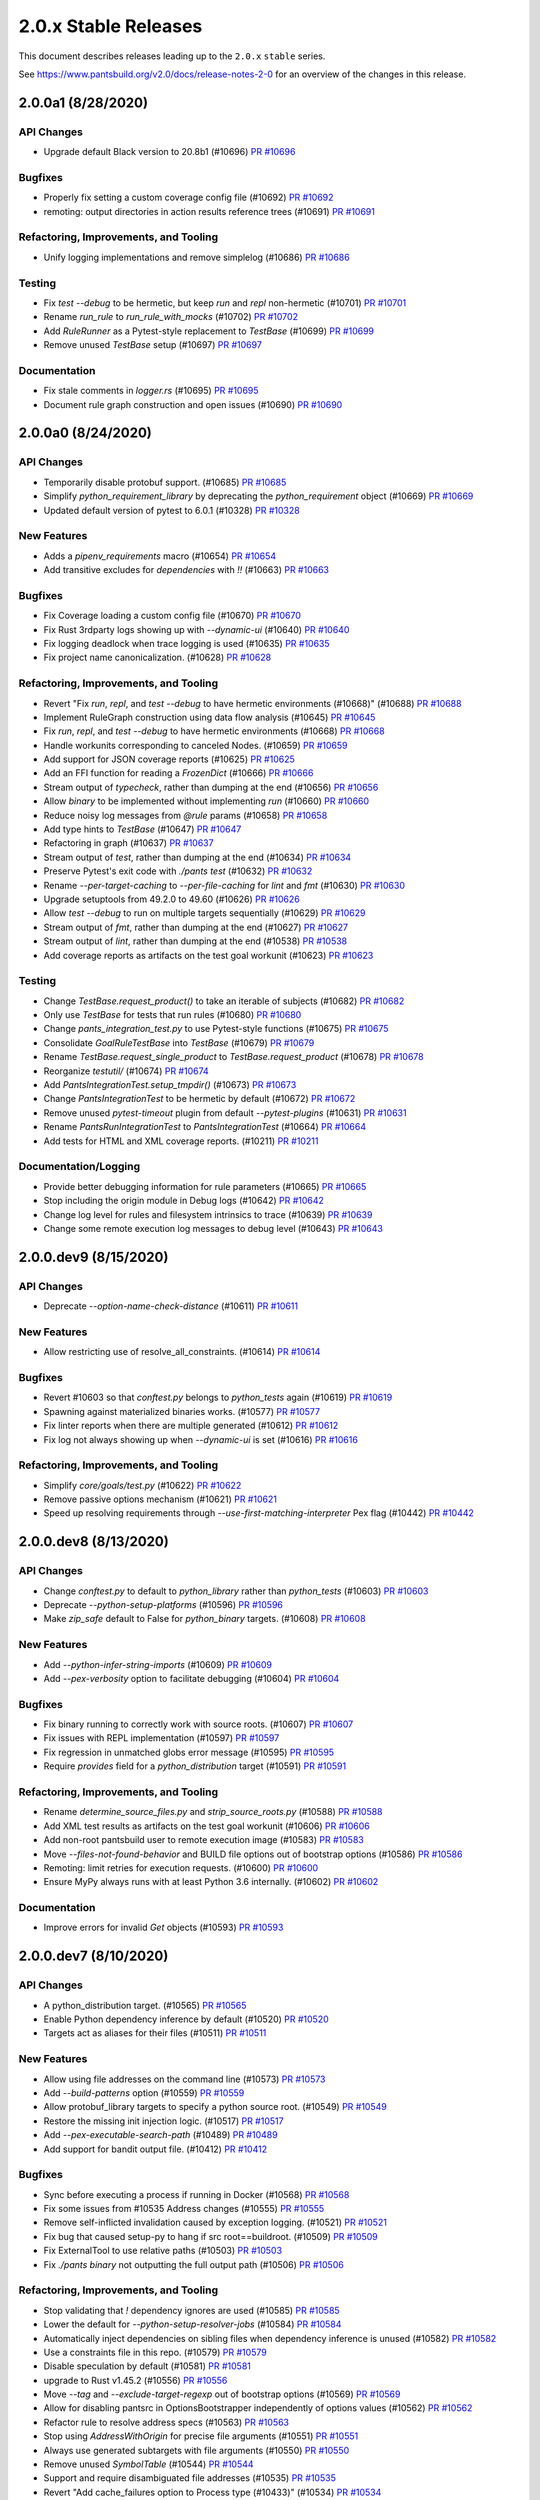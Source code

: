 2.0.x Stable Releases
=====================

This document describes releases leading up to the ``2.0.x`` ``stable`` series.

See https://www.pantsbuild.org/v2.0/docs/release-notes-2-0 for an overview of the changes in this release.

2.0.0a1 (8/28/2020)
-------------------

API Changes
~~~~~~~~~~~

* Upgrade default Black version to 20.8b1 (#10696)
  `PR #10696 <https://github.com/pantsbuild/pants/pull/10696>`_

Bugfixes
~~~~~~~~

* Properly fix setting a custom coverage config file (#10692)
  `PR #10692 <https://github.com/pantsbuild/pants/pull/10692>`_

* remoting: output directories in action results reference trees (#10691)
  `PR #10691 <https://github.com/pantsbuild/pants/pull/10691>`_

Refactoring, Improvements, and Tooling
~~~~~~~~~~~~~~~~~~~~~~~~~~~~~~~~~~~~~~

* Unify logging implementations and remove simplelog (#10686)
  `PR #10686 <https://github.com/pantsbuild/pants/pull/10686>`_

Testing
~~~~~~~

* Fix `test --debug` to be hermetic, but keep `run` and `repl` non-hermetic (#10701)
  `PR #10701 <https://github.com/pantsbuild/pants/pull/10701>`_

* Rename `run_rule` to `run_rule_with_mocks` (#10702)
  `PR #10702 <https://github.com/pantsbuild/pants/pull/10702>`_

* Add `RuleRunner` as a Pytest-style replacement to `TestBase` (#10699)
  `PR #10699 <https://github.com/pantsbuild/pants/pull/10699>`_

* Remove unused `TestBase` setup (#10697)
  `PR #10697 <https://github.com/pantsbuild/pants/pull/10697>`_

Documentation
~~~~~~~~~~~~~

* Fix stale comments in `logger.rs` (#10695)
  `PR #10695 <https://github.com/pantsbuild/pants/pull/10695>`_

* Document rule graph construction and open issues (#10690)
  `PR #10690 <https://github.com/pantsbuild/pants/pull/10690>`_

2.0.0a0 (8/24/2020)
-------------------

API Changes
~~~~~~~~~~~

* Temporarily disable protobuf support. (#10685)
  `PR #10685 <https://github.com/pantsbuild/pants/pull/10685>`_

* Simplify `python_requirement_library` by deprecating the `python_requirement` object (#10669)
  `PR #10669 <https://github.com/pantsbuild/pants/pull/10669>`_

* Updated default version of pytest to 6.0.1 (#10328)
  `PR #10328 <https://github.com/pantsbuild/pants/pull/10328>`_

New Features
~~~~~~~~~~~~

* Adds a `pipenv_requirements` macro (#10654)
  `PR #10654 <https://github.com/pantsbuild/pants/pull/10654>`_

* Add transitive excludes for `dependencies` with `!!` (#10663)
  `PR #10663 <https://github.com/pantsbuild/pants/pull/10663>`_

Bugfixes
~~~~~~~~

* Fix Coverage loading a custom config file (#10670)
  `PR #10670 <https://github.com/pantsbuild/pants/pull/10670>`_

* Fix Rust 3rdparty logs showing up with `--dynamic-ui` (#10640)
  `PR #10640 <https://github.com/pantsbuild/pants/pull/10640>`_

* Fix logging deadlock when trace logging is used (#10635)
  `PR #10635 <https://github.com/pantsbuild/pants/pull/10635>`_

* Fix project name canonicalization. (#10628)
  `PR #10628 <https://github.com/pantsbuild/pants/pull/10628>`_

Refactoring, Improvements, and Tooling
~~~~~~~~~~~~~~~~~~~~~~~~~~~~~~~~~~~~~~

* Revert "Fix `run`, `repl`, and `test --debug` to have hermetic environments (#10668)" (#10688)
  `PR #10688 <https://github.com/pantsbuild/pants/pull/10688>`_

* Implement RuleGraph construction using data flow analysis (#10645)
  `PR #10645 <https://github.com/pantsbuild/pants/pull/10645>`_

* Fix `run`, `repl`, and `test --debug` to have hermetic environments (#10668)
  `PR #10668 <https://github.com/pantsbuild/pants/pull/10668>`_

* Handle workunits corresponding to canceled Nodes. (#10659)
  `PR #10659 <https://github.com/pantsbuild/pants/pull/10659>`_

* Add support for JSON coverage reports (#10625)
  `PR #10625 <https://github.com/pantsbuild/pants/pull/10625>`_

* Add an FFI function for reading a `FrozenDict` (#10666)
  `PR #10666 <https://github.com/pantsbuild/pants/pull/10666>`_

* Stream output of `typecheck`, rather than dumping at the end (#10656)
  `PR #10656 <https://github.com/pantsbuild/pants/pull/10656>`_

* Allow `binary` to be implemented without implementing `run` (#10660)
  `PR #10660 <https://github.com/pantsbuild/pants/pull/10660>`_

* Reduce noisy log messages from `@rule` params (#10658)
  `PR #10658 <https://github.com/pantsbuild/pants/pull/10658>`_

* Add type hints to `TestBase` (#10647)
  `PR #10647 <https://github.com/pantsbuild/pants/pull/10647>`_

* Refactoring in graph (#10637)
  `PR #10637 <https://github.com/pantsbuild/pants/pull/10637>`_

* Stream output of `test`, rather than dumping at the end (#10634)
  `PR #10634 <https://github.com/pantsbuild/pants/pull/10634>`_

* Preserve Pytest's exit code with `./pants test` (#10632)
  `PR #10632 <https://github.com/pantsbuild/pants/pull/10632>`_

* Rename `--per-target-caching` to `--per-file-caching` for `lint` and `fmt` (#10630)
  `PR #10630 <https://github.com/pantsbuild/pants/pull/10630>`_

* Upgrade setuptools from 49.2.0 to 49.60 (#10626)
  `PR #10626 <https://github.com/pantsbuild/pants/pull/10626>`_

* Allow `test --debug` to run on multiple targets sequentially (#10629)
  `PR #10629 <https://github.com/pantsbuild/pants/pull/10629>`_

* Stream output of `fmt`, rather than dumping at the end (#10627)
  `PR #10627 <https://github.com/pantsbuild/pants/pull/10627>`_

* Stream output of `lint`, rather than dumping at the end (#10538)
  `PR #10538 <https://github.com/pantsbuild/pants/pull/10538>`_

* Add coverage reports as artifacts on the test goal workunit (#10623)
  `PR #10623 <https://github.com/pantsbuild/pants/pull/10623>`_

Testing
~~~~~~~

* Change `TestBase.request_product()` to take an iterable of subjects (#10682)
  `PR #10682 <https://github.com/pantsbuild/pants/pull/10682>`_

* Only use `TestBase` for tests that run rules (#10680)
  `PR #10680 <https://github.com/pantsbuild/pants/pull/10680>`_

* Change `pants_integration_test.py` to use Pytest-style functions (#10675)
  `PR #10675 <https://github.com/pantsbuild/pants/pull/10675>`_

* Consolidate `GoalRuleTestBase` into `TestBase` (#10679)
  `PR #10679 <https://github.com/pantsbuild/pants/pull/10679>`_

* Rename `TestBase.request_single_product` to `TestBase.request_product` (#10678)
  `PR #10678 <https://github.com/pantsbuild/pants/pull/10678>`_

* Reorganize `testutil/` (#10674)
  `PR #10674 <https://github.com/pantsbuild/pants/pull/10674>`_

* Add `PantsIntegrationTest.setup_tmpdir()` (#10673)
  `PR #10673 <https://github.com/pantsbuild/pants/pull/10673>`_

* Change `PantsIntegrationTest` to be hermetic by default (#10672)
  `PR #10672 <https://github.com/pantsbuild/pants/pull/10672>`_

* Remove unused `pytest-timeout` plugin from default `--pytest-plugins` (#10631)
  `PR #10631 <https://github.com/pantsbuild/pants/pull/10631>`_

* Rename `PantsRunIntegrationTest` to `PantsIntegrationTest` (#10664)
  `PR #10664 <https://github.com/pantsbuild/pants/pull/10664>`_

* Add tests for HTML and XML coverage reports. (#10211)
  `PR #10211 <https://github.com/pantsbuild/pants/pull/10211>`_

Documentation/Logging
~~~~~~~~~~~~~~~~~~~~~

* Provide better debugging information for rule parameters (#10665)
  `PR #10665 <https://github.com/pantsbuild/pants/pull/10665>`_

* Stop including the origin module in Debug logs (#10642)
  `PR #10642 <https://github.com/pantsbuild/pants/pull/10642>`_

* Change log level for rules and filesystem intrinsics to trace (#10639)
  `PR #10639 <https://github.com/pantsbuild/pants/pull/10639>`_

* Change some remote execution log messages to debug level (#10643)
  `PR #10643 <https://github.com/pantsbuild/pants/pull/10643>`_

2.0.0.dev9 (8/15/2020)
----------------------

API Changes
~~~~~~~~~~~

* Deprecate `--option-name-check-distance` (#10611)
  `PR #10611 <https://github.com/pantsbuild/pants/pull/10611>`_

New Features
~~~~~~~~~~~~

* Allow restricting use of resolve_all_constraints. (#10614)
  `PR #10614 <https://github.com/pantsbuild/pants/pull/10614>`_

Bugfixes
~~~~~~~~

* Revert #10603 so that `conftest.py` belongs to `python_tests` again (#10619)
  `PR #10619 <https://github.com/pantsbuild/pants/pull/10619>`_

* Spawning against materialized binaries works. (#10577)
  `PR #10577 <https://github.com/pantsbuild/pants/pull/10577>`_

* Fix linter reports when there are multiple generated (#10612)
  `PR #10612 <https://github.com/pantsbuild/pants/pull/10612>`_

* Fix log not always showing up when `--dynamic-ui` is set (#10616)
  `PR #10616 <https://github.com/pantsbuild/pants/pull/10616>`_

Refactoring, Improvements, and Tooling
~~~~~~~~~~~~~~~~~~~~~~~~~~~~~~~~~~~~~~

* Simplify `core/goals/test.py` (#10622)
  `PR #10622 <https://github.com/pantsbuild/pants/pull/10622>`_

* Remove passive options mechanism (#10621)
  `PR #10621 <https://github.com/pantsbuild/pants/pull/10621>`_

* Speed up resolving requirements through `--use-first-matching-interpreter` Pex flag (#10442)
  `PR #10442 <https://github.com/pantsbuild/pants/pull/10442>`_

2.0.0.dev8 (8/13/2020)
----------------------

API Changes
~~~~~~~~~~~

* Change `conftest.py` to default to `python_library` rather than `python_tests` (#10603)
  `PR #10603 <https://github.com/pantsbuild/pants/pull/10603>`_

* Deprecate `--python-setup-platforms` (#10596)
  `PR #10596 <https://github.com/pantsbuild/pants/pull/10596>`_

* Make `zip_safe` default to False for `python_binary` targets. (#10608)
  `PR #10608 <https://github.com/pantsbuild/pants/pull/10608>`_

New Features
~~~~~~~~~~~~

* Add `--python-infer-string-imports` (#10609)
  `PR #10609 <https://github.com/pantsbuild/pants/pull/10609>`_

* Add `--pex-verbosity` option to facilitate debugging (#10604)
  `PR #10604 <https://github.com/pantsbuild/pants/pull/10604>`_

Bugfixes
~~~~~~~~

* Fix binary running to correctly work with source roots. (#10607)
  `PR #10607 <https://github.com/pantsbuild/pants/pull/10607>`_

* Fix issues with REPL implementation (#10597)
  `PR #10597 <https://github.com/pantsbuild/pants/pull/10597>`_

* Fix regression in unmatched globs error message (#10595)
  `PR #10595 <https://github.com/pantsbuild/pants/pull/10595>`_

* Require `provides` field for a `python_distribution` target (#10591)
  `PR #10591 <https://github.com/pantsbuild/pants/pull/10591>`_

Refactoring, Improvements, and Tooling
~~~~~~~~~~~~~~~~~~~~~~~~~~~~~~~~~~~~~~

* Rename `determine_source_files.py` and `strip_source_roots.py` (#10588)
  `PR #10588 <https://github.com/pantsbuild/pants/pull/10588>`_

* Add XML test results as artifacts on the test goal workunit (#10606)
  `PR #10606 <https://github.com/pantsbuild/pants/pull/10606>`_

* Add non-root pantsbuild user to remote execution image (#10583)
  `PR #10583 <https://github.com/pantsbuild/pants/pull/10583>`_

* Move `--files-not-found-behavior` and BUILD file options out of bootstrap options (#10586)
  `PR #10586 <https://github.com/pantsbuild/pants/pull/10586>`_

* Remoting: limit retries for execution requests. (#10600)
  `PR #10600 <https://github.com/pantsbuild/pants/pull/10600>`_

* Ensure MyPy always runs with at least Python 3.6 internally. (#10602)
  `PR #10602 <https://github.com/pantsbuild/pants/pull/10602>`_

Documentation
~~~~~~~~~~~~~

* Improve errors for invalid `Get` objects (#10593)
  `PR #10593 <https://github.com/pantsbuild/pants/pull/10593>`_

2.0.0.dev7 (8/10/2020)
----------------------

API Changes
~~~~~~~~~~~

* A python_distribution target. (#10565)
  `PR #10565 <https://github.com/pantsbuild/pants/pull/10565>`_

* Enable Python dependency inference by default (#10520)
  `PR #10520 <https://github.com/pantsbuild/pants/pull/10520>`_

* Targets act as aliases for their files (#10511)
  `PR #10511 <https://github.com/pantsbuild/pants/pull/10511>`_

New Features
~~~~~~~~~~~~

* Allow using file addresses on the command line (#10573)
  `PR #10573 <https://github.com/pantsbuild/pants/pull/10573>`_

* Add `--build-patterns` option (#10559)
  `PR #10559 <https://github.com/pantsbuild/pants/pull/10559>`_

* Allow protobuf_library targets to specify a python source root. (#10549)
  `PR #10549 <https://github.com/pantsbuild/pants/pull/10549>`_

* Restore the missing init injection logic. (#10517)
  `PR #10517 <https://github.com/pantsbuild/pants/pull/10517>`_

* Add `--pex-executable-search-path` (#10489)
  `PR #10489 <https://github.com/pantsbuild/pants/pull/10489>`_

* Add support for bandit output file. (#10412)
  `PR #10412 <https://github.com/pantsbuild/pants/pull/10412>`_

Bugfixes
~~~~~~~~

* Sync before executing a process if running in Docker (#10568)
  `PR #10568 <https://github.com/pantsbuild/pants/pull/10568>`_

* Fix some issues from #10535 Address changes (#10555)
  `PR #10555 <https://github.com/pantsbuild/pants/pull/10555>`_

* Remove self-inflicted invalidation caused by exception logging. (#10521)
  `PR #10521 <https://github.com/pantsbuild/pants/pull/10521>`_

* Fix bug that caused setup-py to hang if src root==buildroot. (#10509)
  `PR #10509 <https://github.com/pantsbuild/pants/pull/10509>`_

* Fix ExternalTool to use relative paths (#10503)
  `PR #10503 <https://github.com/pantsbuild/pants/pull/10503>`_

* Fix `./pants binary` not outputting the full output path (#10506)
  `PR #10506 <https://github.com/pantsbuild/pants/pull/10506>`_

Refactoring, Improvements, and Tooling
~~~~~~~~~~~~~~~~~~~~~~~~~~~~~~~~~~~~~~

* Stop validating that `!` dependency ignores are used (#10585)
  `PR #10585 <https://github.com/pantsbuild/pants/pull/10585>`_

* Lower the default for `--python-setup-resolver-jobs` (#10584)
  `PR #10584 <https://github.com/pantsbuild/pants/pull/10584>`_

* Automatically inject dependencies on sibling files when dependency inference is unused (#10582)
  `PR #10582 <https://github.com/pantsbuild/pants/pull/10582>`_

* Use a constraints file in this repo. (#10579)
  `PR #10579 <https://github.com/pantsbuild/pants/pull/10579>`_

* Disable speculation by default (#10581)
  `PR #10581 <https://github.com/pantsbuild/pants/pull/10581>`_

* upgrade to Rust v1.45.2 (#10556)
  `PR #10556 <https://github.com/pantsbuild/pants/pull/10556>`_

* Move `--tag` and `--exclude-target-regexp` out of bootstrap options (#10569)
  `PR #10569 <https://github.com/pantsbuild/pants/pull/10569>`_

* Allow for disabling pantsrc in OptionsBootstrapper independently of options values (#10562)
  `PR #10562 <https://github.com/pantsbuild/pants/pull/10562>`_

* Refactor rule to resolve address specs (#10563)
  `PR #10563 <https://github.com/pantsbuild/pants/pull/10563>`_

* Stop using `AddressWithOrigin` for precise file arguments (#10551)
  `PR #10551 <https://github.com/pantsbuild/pants/pull/10551>`_

* Always use generated subtargets with file arguments (#10550)
  `PR #10550 <https://github.com/pantsbuild/pants/pull/10550>`_

* Remove unused `SymbolTable` (#10544)
  `PR #10544 <https://github.com/pantsbuild/pants/pull/10544>`_

* Support and require disambiguated file addresses (#10535)
  `PR #10535 <https://github.com/pantsbuild/pants/pull/10535>`_

* Revert "Add cache_failures option to Process type (#10433)" (#10534)
  `PR #10534 <https://github.com/pantsbuild/pants/pull/10534>`_

* Simplify source root stripping. (#10543)
  `PR #10543 <https://github.com/pantsbuild/pants/pull/10543>`_

* Improve source root stripping performance. (#10533)
  `PR #10533 <https://github.com/pantsbuild/pants/pull/10533>`_

* ArgSplitter operates relative to the buildroot. (#10540)
  `PR #10540 <https://github.com/pantsbuild/pants/pull/10540>`_

* Simplify the setup-py rules. (#10529)
  `PR #10529 <https://github.com/pantsbuild/pants/pull/10529>`_

* Allow `Process` to set its workunit level (#10528)
  `PR #10528 <https://github.com/pantsbuild/pants/pull/10528>`_

* Rely on the init-injection rules to trigger errors for un-depended-on-and-relevant __init__.py files. (#10524)
  `PR #10524 <https://github.com/pantsbuild/pants/pull/10524>`_

* Remove rust source include from integration tests. (#10522)
  `PR #10522 <https://github.com/pantsbuild/pants/pull/10522>`_

* upgrade to rust v1.45.1 (#10523)
  `PR #10523 <https://github.com/pantsbuild/pants/pull/10523>`_

* Store SpanIds as integers (#10512)
  `PR #10512 <https://github.com/pantsbuild/pants/pull/10512>`_

* Remove `tarutil.py` (#10516)
  `PR #10516 <https://github.com/pantsbuild/pants/pull/10516>`_

* Refactor Pex usage through new helper rules (#10514)
  `PR #10514 <https://github.com/pantsbuild/pants/pull/10514>`_

* Get rid of the remote backend subsystems. (#10502)
  `PR #10502 <https://github.com/pantsbuild/pants/pull/10502>`_

* Move subsystem.py and its test into pants.option. (#10500)
  `PR #10500 <https://github.com/pantsbuild/pants/pull/10500>`_

* Lower the default local parallelism, and align the number of swimlanes to it. (#10499)
  `PR #10499 <https://github.com/pantsbuild/pants/pull/10499>`_

* Rotate travis aws creds. (#10496)
  `PR #10496 <https://github.com/pantsbuild/pants/pull/10496>`_

* Add cache_failures option to Process type (#10433)
  `PR #10433 <https://github.com/pantsbuild/pants/pull/10433>`_

* Deprecate `Subsystem.get_options()` in favor of `Subsystem.options` (#10493)
  `PR #10493 <https://github.com/pantsbuild/pants/pull/10493>`_

* Simplify script to check `__init__.py` files (#10488)
  `PR #10488 <https://github.com/pantsbuild/pants/pull/10488>`_

* Merge interactive_process.py into process.py (#10495)
  `PR #10495 <https://github.com/pantsbuild/pants/pull/10495>`_

* Export `Get` and `MultiGet` from `rules.py` (#10485)
  `PR #10485 <https://github.com/pantsbuild/pants/pull/10485>`_

* Simplify `engine/internals/nodes.py` (#10487)
  `PR #10487 <https://github.com/pantsbuild/pants/pull/10487>`_

* Add cache_failures option to Process type (#10433)
  `PR #10433 <https://github.com/pantsbuild/pants/pull/10433>`_

Testing
~~~~~~~

* Disable remote execution due to RBE shutdown. (#10566)
  `PR #10566 <https://github.com/pantsbuild/pants/pull/10566>`_

* remoting: use non-RBE pants remote execution image (#10539)
  `PR #10539 <https://github.com/pantsbuild/pants/pull/10539>`_

* Avoid Python 3.8+ for Pylint test (#10548)
  `PR #10548 <https://github.com/pantsbuild/pants/pull/10548>`_

* avoid Py 3.8 for BanditIntegrationTest.test_3rdparty_plugin (#10546)
  `PR #10546 <https://github.com/pantsbuild/pants/pull/10546>`_

* set locale vars for remoting image (#10541)
  `PR #10541 <https://github.com/pantsbuild/pants/pull/10541>`_

* Test for rule graph issues with each distinct backend (#10519)
  `PR #10519 <https://github.com/pantsbuild/pants/pull/10519>`_

* docker image for remote execution without GCP/RBE (#10515)
  `PR #10515 <https://github.com/pantsbuild/pants/pull/10515>`_

Documentation/Logging
~~~~~~~~~~~~~~~~~~~~~

* Update docs urls to pantsbuild.org. (#10580)
  `PR #10580 <https://github.com/pantsbuild/pants/pull/10580>`_

* Improve log message when resolving entire lockfile. (#10578)
  `PR #10578 <https://github.com/pantsbuild/pants/pull/10578>`_

* Improve error message when the path component does not exist (#10570)
  `PR #10570 <https://github.com/pantsbuild/pants/pull/10570>`_

* Prepare 1.30.1rc0 (#10554)
  `PR #10554 <https://github.com/pantsbuild/pants/pull/10554>`_

* Improve error message for unrecognized BUILD file symbols (#10531)
  `PR #10531 <https://github.com/pantsbuild/pants/pull/10531>`_

* Reduce verbosity of finding binaries (#10525)
  `PR #10525 <https://github.com/pantsbuild/pants/pull/10525>`_

* Render all frames of a failure in Engine tracebacks (#10510)
  `PR #10510 <https://github.com/pantsbuild/pants/pull/10510>`_

* Fix bad indent of default in option help. (#10501)
  `PR #10501 <https://github.com/pantsbuild/pants/pull/10501>`_

* Fix display of default/current values in help. (#10490)
  `PR #10490 <https://github.com/pantsbuild/pants/pull/10490>`_

* Stop warning when return code != 0 or 1 (#10486)
  `PR #10486 <https://github.com/pantsbuild/pants/pull/10486>`_

2.0.0.dev6 (7/28/2020)
----------------------

API Changes
~~~~~~~~~~~

* Upgrade to Pex 2.1.14 (#10437)
  `PR #10437 <https://github.com/pantsbuild/pants/pull/10437>`_

New Features
~~~~~~~~~~~~

* Improve test output and allow it be configured. (#10484)
  `PR #10484 <https://github.com/pantsbuild/pants/pull/10484>`_

Bugfixes
~~~~~~~~

* Make independent owners requests per file to improve memoization (#10491)
  `PR #10491 <https://github.com/pantsbuild/pants/pull/10491>`_

* Fix `PluginField` not working in production (#10469)
  `PR #10469 <https://github.com/pantsbuild/pants/pull/10469>`_

* Allow for more cyclic cases with file dependencies (#10475)
  `PR #10475 <https://github.com/pantsbuild/pants/pull/10475>`_

* Fix Protobuf when using source roots (#10453)
  `PR #10453 <https://github.com/pantsbuild/pants/pull/10453>`_

* Fix fromfile expansion to skip passthrough args. (#10457)
  `PR #10457 <https://github.com/pantsbuild/pants/pull/10457>`_

* Fix `--print-exception-stacktrace` not invalidating pantsd (#10451)
  `PR #10451 <https://github.com/pantsbuild/pants/pull/10451>`_

* fixes in async_semaphore for concurrency ID calculation (#10436)
  `PR #10436 <https://github.com/pantsbuild/pants/pull/10436>`_

Refactoring, Improvements, and Tooling
~~~~~~~~~~~~~~~~~~~~~~~~~~~~~~~~~~~~~~

* Eliminate most rule registration boilerplate. (#10477)
  `PR #10477 <https://github.com/pantsbuild/pants/pull/10477>`_

* Remove unused `util/` and `base/` code (#10462)
  `PR #10462 <https://github.com/pantsbuild/pants/pull/10462>`_

* Rename `UrlToFetch` to `DownloadFile` (#10468)
  `PR #10468 <https://github.com/pantsbuild/pants/pull/10468>`_

* Change the `PathGlobs`, `SnapshotSubset`, and `UrlToFetch` intrinsics to return `Digest` (#10449)
  `PR #10449 <https://github.com/pantsbuild/pants/pull/10449>`_

* Unify accessing options for a `GoalSubsystem` with `Subsystem` (#10456)
  `PR #10456 <https://github.com/pantsbuild/pants/pull/10456>`_

* Rename `Workspace.materialize_directory()` to `Workspace.write_digest()` (#10448)
  `PR #10448 <https://github.com/pantsbuild/pants/pull/10448>`_

* Remove unused `SingleFileExecutable` (#10443)
  `PR #10443 <https://github.com/pantsbuild/pants/pull/10443>`_

* Remove support for Protoc 2 (#10439)
  `PR #10439 <https://github.com/pantsbuild/pants/pull/10439>`_

* Make GoalSubsystem subclass Subsystem. (#10483)
  `PR #10483 <https://github.com/pantsbuild/pants/pull/10483>`_

* Tweaks to help output: (#10466)
  `PR #10466 <https://github.com/pantsbuild/pants/pull/10466>`_

* Cleanup `fs.py` (#10474)
  `PR #10474 <https://github.com/pantsbuild/pants/pull/10474>`_

* Add `UnionMembership.from_rules()` (#10472)
  `PR #10472 <https://github.com/pantsbuild/pants/pull/10472>`_

* Kill Reporting (mostly). (#10463)
  `PR #10463 <https://github.com/pantsbuild/pants/pull/10463>`_

* Add dependencies on conftest and init files via inference (#10441)
  `PR #10441 <https://github.com/pantsbuild/pants/pull/10441>`_

* Kill ./pants literals. (#10465)
  `PR #10465 <https://github.com/pantsbuild/pants/pull/10465>`_

* Remove Options <-> Parser cycle. (#10464)
  `PR #10464 <https://github.com/pantsbuild/pants/pull/10464>`_

* Revert "Use isort v5.x as the default version (#10258)" (#10460)
  `PR #10460 <https://github.com/pantsbuild/pants/pull/10460>`_

* Demystify get_all_scoped_flag_names mypy kludges. (#10459)
  `PR #10459 <https://github.com/pantsbuild/pants/pull/10459>`_

* Optimize generated subtargets' interaction with `SpecifiedSourceFiles` (#10454)
  `PR #10454 <https://github.com/pantsbuild/pants/pull/10454>`_

* Simplify Collection. (#10450)
  `PR #10450 <https://github.com/pantsbuild/pants/pull/10450>`_

* Improvements to help output. (#10444)
  `PR #10444 <https://github.com/pantsbuild/pants/pull/10444>`_

* Fixes to get the process_executor CLI tool working again. (#10435)
  `PR #10435 <https://github.com/pantsbuild/pants/pull/10435>`_

* Rename argument in streaming workunit callback (#10432)
  `PR #10432 <https://github.com/pantsbuild/pants/pull/10432>`_

Testing
~~~~~~~

* Only skip building wheels on PR builds (#10482)
  `PR #10482 <https://github.com/pantsbuild/pants/pull/10482>`_

* Skip building wheels if no release files have changed (#10481)
  `PR #10481 <https://github.com/pantsbuild/pants/pull/10481>`_

* Skip flaky GoalRuleIntegrationTest (#10479)
  `Issue #10478 <https://github.com/pantsbuild/pants/issues/10478>`_
  `PR #10479 <https://github.com/pantsbuild/pants/pull/10479>`_

* A script to create an index.html for pants wheels on S3. (#10458)
  `PR #10458 <https://github.com/pantsbuild/pants/pull/10458>`_

* Get rid of remaining uses of init_subsystem. (#10427)
  `PR #10427 <https://github.com/pantsbuild/pants/pull/10427>`_

2.0.0.dev5 (7/22/2020)
----------------------

API Changes
~~~~~~~~~~~

* Use isort v5.x as the default version (#10258)
  `PR #10258 <https://github.com/pantsbuild/pants/pull/10258>`_

* Don't register any options as recursive. (#10415)
  `PR #10415 <https://github.com/pantsbuild/pants/pull/10415>`_

New Features
~~~~~~~~~~~~

* Speed up `repl` to no longer rebuild a Pex on source file changes (#10418)
  `Issue #10406 <https://github.com/pantsbuild/pants/issues/10406>`_
  `PR #10418 <https://github.com/pantsbuild/pants/pull/10418>`_

Refactoring, Improvements, and Tooling
~~~~~~~~~~~~~~~~~~~~~~~~~~~~~~~~~~~~~~

* Implement cycle detection in transitive_targets, and tolerate cycles in file-addresses. (#10409)
  `PR #10409 <https://github.com/pantsbuild/pants/pull/10409>`_

* Stop using cargo-ensure-installed (#10400)
  `PR #10400 <https://github.com/pantsbuild/pants/pull/10400>`_

* Remove use of "quiet" in logging init (#10417)
  `PR #10417 <https://github.com/pantsbuild/pants/pull/10417>`_

Testing
~~~~~~~

* Port the plugin resolver test to v2 test style. (#10424)
  `PR #10424 <https://github.com/pantsbuild/pants/pull/10424>`_

* Refactor flake8 integration test to use create_options_bootstrapper (#10422)
  `PR #10422 <https://github.com/pantsbuild/pants/pull/10422>`_

* Increase timeout on project_info tests. (#10421)
  `PR #10421 <https://github.com/pantsbuild/pants/pull/10421>`_

2.0.0.dev4 (7/21/2020)
----------------------

API Changes
~~~~~~~~~~~

* Upgrade default mypy from 0.781 to 0.782 (#10404)
  `PR #10404 <https://github.com/pantsbuild/pants/pull/10404>`_

* Remove unused `--fmt-only` option (#10388)
  `PR #10388 <https://github.com/pantsbuild/pants/pull/10388>`_

* Don't turn on branch coverage by default. (#10386)
  `PR #10386 <https://github.com/pantsbuild/pants/pull/10386>`_

* access store server for action cache (#10329)
  `Issue #10317 <https://github.com/pantsbuild/pants/issues/10317>`_
  `PR #10329 <https://github.com/pantsbuild/pants/pull/10329>`_

* Upgrade setuptools from 49.1.0 to 49.2.0 (#10347)
  `PR #10347 <https://github.com/pantsbuild/pants/pull/10347>`_

* Move `target.py` rules to `engine/internals/graph.py` (#10372)
  `PR #10372 <https://github.com/pantsbuild/pants/pull/10372>`_

New Features
~~~~~~~~~~~~

* Speed up `run` to no longer rebuild a Pex on source file changes (#10410)
  `Issue #10406 <https://github.com/pantsbuild/pants/issues/10406>`_
  `PR #10410 <https://github.com/pantsbuild/pants/pull/10410>`_

* Support for using a single global resolve. (#10405)
  `PR #10405 <https://github.com/pantsbuild/pants/pull/10405>`_

* Flake8 output file support. (#10371)
  `PR #10371 <https://github.com/pantsbuild/pants/pull/10371>`_

* A flag to force rerunning tests, bypassing the cache. (#10403)
  `PR #10403 <https://github.com/pantsbuild/pants/pull/10403>`_

* Support for injecting ancestor conftest.py files. (#10378)
  `PR #10378 <https://github.com/pantsbuild/pants/pull/10378>`_

* Allow ignoring dependencies with `!` (#10385)
  `PR #10385 <https://github.com/pantsbuild/pants/pull/10385>`_

* Allow dependencies on files in BUILD files (#10381)
  `PR #10381 <https://github.com/pantsbuild/pants/pull/10381>`_

* Unify generated subtargets with file arguments and `--changed-since` (#10356)
  `PR #10356 <https://github.com/pantsbuild/pants/pull/10356>`_

* Use colors for log messages (#10278)
  `PR #10278 <https://github.com/pantsbuild/pants/pull/10278>`_

Bugfixes
~~~~~~~~

* Print initial logs from pantsd using local time format
  `Issue #10128 <https://github.com/pantsbuild/pants/issues/10128>`_

* Fix using relative paths with `--local-cache-dir` and `--named-caches-dir` (#10398)
  `PR #10398 <https://github.com/pantsbuild/pants/pull/10398>`_

* Fix validation of dependencies ignores breaking with generated subtargets (#10407)
  `PR #10407 <https://github.com/pantsbuild/pants/pull/10407>`_

* close write stream for CAS writes via ByteStream API (#10395)
  `PR #10395 <https://github.com/pantsbuild/pants/pull/10395>`_

* Fix recently added n^2 edge collection. (#10392)
  `PR #10392 <https://github.com/pantsbuild/pants/pull/10392>`_

* Align cache directory calculation so that the LMDB store location is uniformly configurable. (#10391)
  `PR #10391 <https://github.com/pantsbuild/pants/pull/10391>`_

* remoting: use debug level for RE client workunits saved from remote (#10382)
  `PR #10382 <https://github.com/pantsbuild/pants/pull/10382>`_

* Always include types in the engine's definition of equality. (#10377)
  `PR #10377 <https://github.com/pantsbuild/pants/pull/10377>`_

* Have help respond to color (#10357)
  `PR #10357 <https://github.com/pantsbuild/pants/pull/10357>`_

* Display multiline help nicely. (#10366)
  `PR #10366 <https://github.com/pantsbuild/pants/pull/10366>`_

Refactoring, Improvements, and Tooling
~~~~~~~~~~~~~~~~~~~~~~~~~~~~~~~~~~~~~~

* Add a hint about adjusting max_user_watches on Linux. (#10413)
  `PR #10413 <https://github.com/pantsbuild/pants/pull/10413>`_

* Delete unused v1 sources. (#10411)
  `PR #10411 <https://github.com/pantsbuild/pants/pull/10411>`_

* upgrade to Rust 1.45.0 (#10396)
  `PR #10396 <https://github.com/pantsbuild/pants/pull/10396>`_

* Tolerate target cycles when using dependency inference (#10393)
  `Issue #10059 <https://github.com/pantsbuild/pants/issues/10059>`_
  `PR #10393 <https://github.com/pantsbuild/pants/pull/10393>`_

* Revert "Tolerate target cycles when using dependency inference (#10393)" (#10401)
  `PR #10393 <https://github.com/pantsbuild/pants/pull/10393>`_
  `PR #10401 <https://github.com/pantsbuild/pants/pull/10401>`_

* Add support for cycle-tolerant "weak" Gets (#10230)
  `PR #10230 <https://github.com/pantsbuild/pants/pull/10230>`_

* Make fetching wheels more resilient to network errors. (#10376)
  `PR #10376 <https://github.com/pantsbuild/pants/pull/10376>`_

* Avoid undefined behaviour around f64/u64 casts (#10374)
  `PR #10374 <https://github.com/pantsbuild/pants/pull/10374>`_

* Fix when an explicitly provided dependency supersedes an inferred dependency (#10375)
  `PR #10375 <https://github.com/pantsbuild/pants/pull/10375>`_

* Fix dependency inference handling of dependencies on self (#10373)
  `PR #10373 <https://github.com/pantsbuild/pants/pull/10373>`_

* Render local process infrastructure errors more verbosely. (#10368)
  `PR #10368 <https://github.com/pantsbuild/pants/pull/10368>`_

* Use our validate goal instead of the custom header check. (#10361)
  `PR #10361 <https://github.com/pantsbuild/pants/pull/10361>`_

* Delete some unused testprojects code. (#10364)
  `PR #10364 <https://github.com/pantsbuild/pants/pull/10364>`_

Testing
~~~~~~~

* Upload coverage data to coveralls (#10299)
  `PR #10299 <https://github.com/pantsbuild/pants/pull/10299>`_
  `PR #9919 <https://github.com/pantsbuild/pants/pull/9919>`_

Documentation
~~~~~~~~~~~~~

* A script to generate options reference pages for the docsite. (#10387)
  `PR #10387 <https://github.com/pantsbuild/pants/pull/10387>`_

2.0.0.dev3 (7/15/2020)
----------------------

New Features
~~~~~~~~~~~~

* Allow specifying address and file arguments at the same time (#10345)
  `PR #10345 <https://github.com/pantsbuild/pants/pull/10345>`_

* Make help-all dump a JSON blob containing all help info. (#10336)
  `PR #10336 <https://github.com/pantsbuild/pants/pull/10336>`_

* Integrate option value derivation into help. (#10313)
  `PR #10313 <https://github.com/pantsbuild/pants/pull/10313>`_

* Generate subtargets with file-level precision for dependency inference (#10305)
  `PR #10305 <https://github.com/pantsbuild/pants/pull/10305>`_

* Add option for specifying environment variable with concurrency slot (#10297)
  `PR #10297 <https://github.com/pantsbuild/pants/pull/10297>`_

* Add support for specifying a custom coverage config file (.coveragerc) (#10289)
  `PR #10289 <https://github.com/pantsbuild/pants/pull/10289>`_

Bugfixes
~~~~~~~~

* Fix generated subtargets not working with `dependees` (#10355)
  `PR #10355 <https://github.com/pantsbuild/pants/pull/10355>`_

* Ignore dead symlinks on Linux as well as OSX (#10339)
  `PR #10339 <https://github.com/pantsbuild/pants/pull/10339>`_

* Fix bug where workunit completion was not reported correctly (#10277)
  `PR #10277 <https://github.com/pantsbuild/pants/pull/10277>`_

* Fix collision in workunit affecting patches. (#10350)
  `PR #10350 <https://github.com/pantsbuild/pants/pull/10350>`_

* Pass stream workunit context to all callbacks calls instead of just passing it in the last call. (#10340)
  `PR #10340 <https://github.com/pantsbuild/pants/pull/10340>`_

* Fix awslambda configuration of Pex. (#10323)
  `PR #10323 <https://github.com/pantsbuild/pants/pull/10323>`_

* Hotfix Bandit breaking from stevedore 3.0 release (#10319)
  `PR #10319 <https://github.com/pantsbuild/pants/pull/10319>`_

Refactoring, Improvements, and Tooling
~~~~~~~~~~~~~~~~~~~~~~~~~~~~~~~~~~~~~~

* Render only leaf rule graph errors, and improve error messages (#10311)
  `PR #10311 <https://github.com/pantsbuild/pants/pull/10311>`_

* Tweak `any_matches_filespec` to return which paths matched (#10358)
  `PR #10358 <https://github.com/pantsbuild/pants/pull/10358>`_

* Add check for invalid concrete time dates (#10349)
  `PR #10349 <https://github.com/pantsbuild/pants/pull/10349>`_

* Explicit error on missing descriptions in the `goals` goal. (#10348)
  `PR #10348 <https://github.com/pantsbuild/pants/pull/10348>`_

* Add module to default rule names. (#10341)
  `PR #10341 <https://github.com/pantsbuild/pants/pull/10341>`_

* add artifacts infrastructure on relevant types (#10344)
  `PR #10344 <https://github.com/pantsbuild/pants/pull/10344>`_

* Revert modernization of virtualenv to fix pants.pex deploy in CI. (#10343)
  `PR #10343 <https://github.com/pantsbuild/pants/pull/10343>`_

* Represent generated subtarget addresses as file names (#10338)
  `PR #10338 <https://github.com/pantsbuild/pants/pull/10338>`_

* Remove unusued RunTracker code (#10315)
  `PR #10315 <https://github.com/pantsbuild/pants/pull/10315>`_

* Minor wording change in help message (#10335)
  `PR #10335 <https://github.com/pantsbuild/pants/pull/10335>`_

* Display whether a scope is a goal or subsystem in help. (#10332)
  `PR #10332 <https://github.com/pantsbuild/pants/pull/10332>`_

* Fix `run_virtualenv` to target the current `$PY`. (#10331)
  `PR #10331 <https://github.com/pantsbuild/pants/pull/10331>`_

* Modernize virtualenv. (#10330)
  `PR #10330 <https://github.com/pantsbuild/pants/pull/10330>`_

* Stop differentiating between constructors and types in FFI. (#10327)
  `PR #10327 <https://github.com/pantsbuild/pants/pull/10327>`_

* Use generated subtargets internally (#10312)
  `PR #10312 <https://github.com/pantsbuild/pants/pull/10312>`_

* Remove `Revision` (#10318)
  `PR #10318 <https://github.com/pantsbuild/pants/pull/10318>`_

* Bump to nails 0.6.0 to lay groundwork for cancelation of pantsd runs. (#10320)
  `PR #10320 <https://github.com/pantsbuild/pants/pull/10320>`_

* remove polling remote execution client (#10306)
  `PR #10306 <https://github.com/pantsbuild/pants/pull/10306>`_

* Remove `Struct` and `@addressable` abstractions (#10309)
  `PR #10309 <https://github.com/pantsbuild/pants/pull/10309>`_

* Move SubprocessProcessHandler near its single use. (#10307)
  `PR #10307 <https://github.com/pantsbuild/pants/pull/10307>`_

* No longer special case the `dependencies` field with TargetAdaptor (#10303)
  `PR #10303 <https://github.com/pantsbuild/pants/pull/10303>`_

* Use with_workunit everywhere (#10300)
  `PR #10300 <https://github.com/pantsbuild/pants/pull/10300>`_

* refactor execution strategy options into separate struct (#10304)
  `PR #10304 <https://github.com/pantsbuild/pants/pull/10304>`_

* Remove -q from the release run of reversion. (#10301)
  `PR #10301 <https://github.com/pantsbuild/pants/pull/10301>`_

* Simplify BUILD file parsing (#10298)
  `PR #10298 <https://github.com/pantsbuild/pants/pull/10298>`_

Testing
~~~~~~~

* Fix tests that relied on the docsite CNAME file. (#10337)
  `PR #10337 <https://github.com/pantsbuild/pants/pull/10337>`_

* Run unit tests and integration tests in CI in the same Pants run (#10333)
  `PR #10333 <https://github.com/pantsbuild/pants/pull/10333>`_

* Merge the unit and integration tests (#10302)
  `PR #10302 <https://github.com/pantsbuild/pants/pull/10302>`_

* Run code coverage on v2 unit tests. (#9919)
  `PR #9919 <https://github.com/pantsbuild/pants/pull/9919>`_

2.0.0.dev2 (7/8/2020)
---------------------

API Changes
~~~~~~~~~~~

* Rename `FilesContent` to `DigestContents` and `InputFilesContent` to `CreateDigest` (#10290)
  `PR #10290 <https://github.com/pantsbuild/pants/pull/10290>`_

* remoting: default is streaming client (#10260)
  `PR #10260 <https://github.com/pantsbuild/pants/pull/10260>`_

* Upgrade setuptools from 47.3.1 to 49.1.0 (#10255)
  `PR #10255 <https://github.com/pantsbuild/pants/pull/10255>`_

* Upgrade packaging from 20.3 to 20.4 (#10256)
  `PR #10256 <https://github.com/pantsbuild/pants/pull/10256>`_

* Deprecate the --v1/--v2 global options. (#10245)
  `PR #10245 <https://github.com/pantsbuild/pants/pull/10245>`_

New Features
~~~~~~~~~~~~

* Preserve source roots with Pytest output (#10165)
  `PR #10165 <https://github.com/pantsbuild/pants/pull/10165>`_

Bugfixes
~~~~~~~~

* Downgrade to tokio 0.2.20 to fix `materialize_directories`. (#10294)
  `PR #10294 <https://github.com/pantsbuild/pants/pull/10294>`_

* Expose method to bring down dynamic UI (#10234)
  `Issue #10005 <https://github.com/pantsbuild/pants/issues/10005>`_
  `PR #10234 <https://github.com/pantsbuild/pants/pull/10234>`_

* Fix double-workunit-completion print (#10247)
  `PR #10247 <https://github.com/pantsbuild/pants/pull/10247>`_
  `PR #10179 <https://github.com/pantsbuild/pants/pull/10179>`_

Refactoring, Improvements, and Tooling
~~~~~~~~~~~~~~~~~~~~~~~~~~~~~~~~~~~~~~

* Remove v1 `source/` abstractions like `EagerFileSet` (#10292)
  `PR #10292 <https://github.com/pantsbuild/pants/pull/10292>`_

* Use f-strings in engine/util.py (#10288)
  `PR #10288 <https://github.com/pantsbuild/pants/pull/10288>`_

* Use dependency inference internally (#10283)
  `PR #10283 <https://github.com/pantsbuild/pants/pull/10283>`_

* Unify `LegacyPythonCallbackParser` and `Parser` (#10281)
  `PR #10281 <https://github.com/pantsbuild/pants/pull/10281>`_

* Lower the default max-memory usage of pantsd. (#10287)
  `PR #10287 <https://github.com/pantsbuild/pants/pull/10287>`_

* Improvements and refactoring of help system. (#10280)
  `PR #10280 <https://github.com/pantsbuild/pants/pull/10280>`_

* Refactor WorkunitStore struct (#10242)
  `PR #10242 <https://github.com/pantsbuild/pants/pull/10242>`_

* remoting: check action cache for cached result before submitting a request (#10253)
  `PR #10253 <https://github.com/pantsbuild/pants/pull/10253>`_

* Remove leftover v1 Target API bindings (#10276)
  `PR #10276 <https://github.com/pantsbuild/pants/pull/10276>`_

* Fix remaining internal dependency cycles (#10254)
  `PR #10254 <https://github.com/pantsbuild/pants/pull/10254>`_

* Remove `build_graph.Target` (#10266)
  `PR #10266 <https://github.com/pantsbuild/pants/pull/10266>`_

* Remove `cache/` and `invalidation/` (#10262)
  `PR #10262 <https://github.com/pantsbuild/pants/pull/10262>`_

* Remove obsolete root patterns. (#10263)
  `PR #10263 <https://github.com/pantsbuild/pants/pull/10263>`_

* Remove `Task`, `Goal`, and `Context` (#10252)
  `PR #10252 <https://github.com/pantsbuild/pants/pull/10252>`_

* Simplify `git.py` and `scm.py` (#10251)
  `PR #10251 <https://github.com/pantsbuild/pants/pull/10251>`_

* Remove the internal tags `type_checked` and `partially_type_checked` (#10244)
  `PR #10244 <https://github.com/pantsbuild/pants/pull/10244>`_

* Remove `HydratedTarget`, `AddressMapper`, and `BuildGraph` (#10250)
  `PR #10250 <https://github.com/pantsbuild/pants/pull/10250>`_

* Remove all remaining v1 Targets (#10246)
  `PR #10246 <https://github.com/pantsbuild/pants/pull/10246>`_

* Remove `TestBase.context()` (#10248)
  `PR #10248 <https://github.com/pantsbuild/pants/pull/10248>`_

* Delete the rest of v1 `pants.backend.python` (#10240)
  `PR #10240 <https://github.com/pantsbuild/pants/pull/10240>`_

* Remove the concept of a scope category. (#10224)
  `PR #10224 <https://github.com/pantsbuild/pants/pull/10224>`_

Testing
~~~~~~~

* Remove stale "pants.pex for integration tests" mechanism (#10279)
  `PR #10279 <https://github.com/pantsbuild/pants/pull/10279>`_

* Re-enable RBE (#10284)
  `PR #10284 <https://github.com/pantsbuild/pants/pull/10284>`_

* Temporarily disable remote execution in CI (#10268)
  `PR #10268 <https://github.com/pantsbuild/pants/pull/10268>`_

* Upgrade responses from 0.10.14 to 0.10.15 (#10257)
  `PR #10257 <https://github.com/pantsbuild/pants/pull/10257>`_

* Increase pylint integration tests timeout. (#10261)
  `PR #10261 <https://github.com/pantsbuild/pants/pull/10261>`_

* Fix broken Pylint test from new isort release (#10259)
  `PR #10259 <https://github.com/pantsbuild/pants/pull/10259>`_

* Simplify ci.py now that we have no v1 tests (#10241)
  `PR #10241 <https://github.com/pantsbuild/pants/pull/10241>`_

2.0.0.dev1 (7/2/2020)
---------------------

API Changes
~~~~~~~~~~~

* Get rid of --plugins2/--backend-packages2 (#10231)
  `PR #10231 <https://github.com/pantsbuild/pants/pull/10231>`_

* Deprecate `--changed-include-dependees` in favor of `--changed-dependees` (#10217)
  `PR #10217 <https://github.com/pantsbuild/pants/pull/10217>`_

* Remove `pants.contrib.mypy` plugin in favor of v2 implementation (#10157)
  `PR #10157 <https://github.com/pantsbuild/pants/pull/10157>`_

* Remove `--coverage-py-omit-test-sources` (#10202)
  `PR #10202 <https://github.com/pantsbuild/pants/pull/10202>`_

* Gets rid of the v1 GoalRunner. (#10167)
  `PR #10167 <https://github.com/pantsbuild/pants/pull/10167>`_

* Remove `pants.backend.jvm` (#10218)
  `PR #10218 <https://github.com/pantsbuild/pants/pull/10218>`_

* Remove --zipkin-trace-v2 option (#10184)
  `PR #10184 <https://github.com/pantsbuild/pants/pull/10184>`_

* Remove `core_tasks/` and most of `task/` (#10236)
  `PR #10236 <https://github.com/pantsbuild/pants/pull/10236>`_

* Remove v1 portions of `backend/native` and `ipex` (#10187)
  `PR #10187 <https://github.com/pantsbuild/pants/pull/10187>`_

* Delete v1 python backend task code (#10223)
  `PR #10223 <https://github.com/pantsbuild/pants/pull/10223>`_

* Remove v1 Python `unpack_whls`, `bundle`, and `repl` (#10204)
  `PR #10204 <https://github.com/pantsbuild/pants/pull/10204>`_

* Remove Thrift (#10171)
  `PR #10171 <https://github.com/pantsbuild/pants/pull/10171>`_

* Remove `TestBase.create_library() and `TestBase.target()` (#10237)
  `PR #10237 <https://github.com/pantsbuild/pants/pull/10237>`_

* Remove some v1 parts of `testutil/` (#10233)
  `PR #10233 <https://github.com/pantsbuild/pants/pull/10233>`_

New Features
~~~~~~~~~~~~

* Add new `typecheck` goal for MyPy (#10212)
  `PR #10212 <https://github.com/pantsbuild/pants/pull/10212>`_

* Properly handle PEP 420 namespace packages (#10183)
  `PR #10183 <https://github.com/pantsbuild/pants/pull/10183>`_

* Add support for creating multiple coverage reports (#9997)
  `PR #9997 <https://github.com/pantsbuild/pants/pull/9997>`_

* Add the ability to write/output the raw coverage file. (#10195)
  `PR #10195 <https://github.com/pantsbuild/pants/pull/10195>`_

* Log Coverage report name as part of the console message. (#10194)
  `PR #10194 <https://github.com/pantsbuild/pants/pull/10194>`_

* Attempt to adjust file handle limits and warn if they cannot be adjusted (#10174)
  `PR #10174 <https://github.com/pantsbuild/pants/pull/10174>`_

Bugfixes
~~~~~~~~

* Fix `--changed-dependees` to work when v1 is disabled (#10235)
  `PR #10235 <https://github.com/pantsbuild/pants/pull/10235>`_

* Teach `pants_requirement()` to work with dependency inference (#10232)
  `PR #10232 <https://github.com/pantsbuild/pants/pull/10232>`_

* Remove indentation in process errors. (#10181)
  `PR #10181 <https://github.com/pantsbuild/pants/pull/10181>`_

* Automatically include `__init__.py` files (#10166)
  `PR #10166 <https://github.com/pantsbuild/pants/pull/10166>`_

* Fix AddPrefix to correctly add arbitrarily many parent components (#10189)
  `PR #10189 <https://github.com/pantsbuild/pants/pull/10189>`_

* Fix `dependencies --transitive` to include target roots that are also dependencies (#10186)
  `PR #10186 <https://github.com/pantsbuild/pants/pull/10186>`_

* Fix MyPy to include `resources`, but still not `files` (#10168)
  `PR #10168 <https://github.com/pantsbuild/pants/pull/10168>`_

Refactoring, Improvements, and Tooling
~~~~~~~~~~~~~~~~~~~~~~~~~~~~~~~~~~~~~~

* Reduce time spend grabbing locks in workunit code (#10179)
  `PR #10179 <https://github.com/pantsbuild/pants/pull/10179>`_

* local_cas supports an instance-name (#10225)
  `PR #10225 <https://github.com/pantsbuild/pants/pull/10225>`_

* local_cas supports GetCapabilities request (#10226)
  `PR #10226 <https://github.com/pantsbuild/pants/pull/10226>`_

* Refactor remoting options into separate struct (#10215)
  `PR #10215 <https://github.com/pantsbuild/pants/pull/10215>`_

* remoting: log RE capabilities and refresh REv2 proto (#10155)
  `PR #10155 <https://github.com/pantsbuild/pants/pull/10155>`_

* Fix stray type error in fs.py (#10182)
  `PR #10182 <https://github.com/pantsbuild/pants/pull/10182>`_

* Remove redundant cast call (#10196)
  `PR #10196 <https://github.com/pantsbuild/pants/pull/10196>`_

* Use debug level for remote store workunits (#10238)
  `PR #10238 <https://github.com/pantsbuild/pants/pull/10238>`_

* Simplify Get implementation. (#10178)
  `PR #10178 <https://github.com/pantsbuild/pants/pull/10178>`_

* Delete the old BinaryTool mechanism. (#10239)
  `PR #10239 <https://github.com/pantsbuild/pants/pull/10239>`_

* Delete more v1 task-related integration tests. (#10210)
  `PR #10210 <https://github.com/pantsbuild/pants/pull/10210>`_

* Refactor coverage integration tests (#10209)
  `PR #10209 <https://github.com/pantsbuild/pants/pull/10209>`_

* Stop using deprecated assertEquals (#10197)
  `PR #10197 <https://github.com/pantsbuild/pants/pull/10197>`_

* Remove `ivy/` and most of `java/` (#10222)
  `PR #10222 <https://github.com/pantsbuild/pants/pull/10222>`_

* Remove Bundle and App code (#10221)
  `PR #10221 <https://github.com/pantsbuild/pants/pull/10221>`_

* Remove more zipkin-related code (#10207)
  `PR #10207 <https://github.com/pantsbuild/pants/pull/10207>`_

* Remove unused `list_backends.py` (#10205)
  `PR #10205 <https://github.com/pantsbuild/pants/pull/10205>`_

* Remove internal `contrib/` infrastructure (#10177)
  `PR #10177 <https://github.com/pantsbuild/pants/pull/10177>`_

* Rewrite/delete some tests that involve v1 tasks. (#10219)
  `PR #10219 <https://github.com/pantsbuild/pants/pull/10219>`_

* Remove JVM testprojects (#10216)
  `PR #10216 <https://github.com/pantsbuild/pants/pull/10216>`_

* Stop testing `testprojects::` (#10170)
  `PR #10170 <https://github.com/pantsbuild/pants/pull/10170>`_

* Remove the src/{scala|java} directories. (#10201)
  `PR #10201 <https://github.com/pantsbuild/pants/pull/10201>`_

* Delete examples/src/{java,scala}. (#10198)
  `PR #10198 <https://github.com/pantsbuild/pants/pull/10198>`_

* Stop running JVM tests written in Java/Scala (#10175)
  `PR #10175 <https://github.com/pantsbuild/pants/pull/10175>`_

* Move `scm/` and `util/` tests to `src` (#10176)
  `PR #10176 <https://github.com/pantsbuild/pants/pull/10176>`_

* Nuke more v1 tests (#10172)
  `PR #10172 <https://github.com/pantsbuild/pants/pull/10172>`_

* upgrade tokio to 0.2.21 (#10191)
  `PR #10191 <https://github.com/pantsbuild/pants/pull/10191>`_

* upgrade futures crate to 0.3.5 (#10190)
  `PR #10190 <https://github.com/pantsbuild/pants/pull/10190>`_

* upgrade async-trait crate to 0.1.36 (#10193)
  `PR #10193 <https://github.com/pantsbuild/pants/pull/10193>`_

* upgrade crossbeam-channel create so only one copy (#10192)
  `PR #10192 <https://github.com/pantsbuild/pants/pull/10192>`_

* upgrade indexmap crate (#10199)
  `PR #10199 <https://github.com/pantsbuild/pants/pull/10199>`_

* upgrade parking_lot crate (#10200)
  `PR #10200 <https://github.com/pantsbuild/pants/pull/10200>`_

Documentation
~~~~~~~~~~~~~

* Prepare 1.30.0rc1. (#10188)
  `PR #10188 <https://github.com/pantsbuild/pants/pull/10188>`_

2.0.0.dev0 (6/25/2020)
----------------------

API Changes
~~~~~~~~~~~

* Remove v1 JVM backend Tasks. (#10142)
  `PR #10142 <https://github.com/pantsbuild/pants/pull/10142>`_

* Remove `targets` goal in favor of `target-types` goal (#10145)
  `PR #10145 <https://github.com/pantsbuild/pants/pull/10145>`_

* Remove deprecated `Get[P](S)` syntax in favor of `Get(P, S)` (#10148)
  `Issue #9899 <https://github.com/pantsbuild/pants/issues/9899>`_
  `PR #10148 <https://github.com/pantsbuild/pants/pull/10148>`_

* Remove v1 `login`, `server`, and `killserver` goals (#10144)
  `PR #10144 <https://github.com/pantsbuild/pants/pull/10144>`_

* Remove v1 `minimize`, `filemap`, `paths`, `sort`, and `depmap` goals (#10135)
  `PR #10135 <https://github.com/pantsbuild/pants/pull/10135>`_

* Replace v1 `dependees`, `dependencies`, `filedeps`, and `filter` with v2 (#10117)
  `PR #10117 <https://github.com/pantsbuild/pants/pull/10117>`_

* Remove the v1 scrooge contrib plugin. (#10127)
  `PR #10127 <https://github.com/pantsbuild/pants/pull/10127>`_

* Remove support for `pants.ini` (#10123)
  `PR #10123 <https://github.com/pantsbuild/pants/pull/10123>`_

* Remove the v1 `export` goal (#10122)
  `PR #10122 <https://github.com/pantsbuild/pants/pull/10122>`_

* Remove `pants.backend.docgen` (#10121)
  `PR #10121 <https://github.com/pantsbuild/pants/pull/10121>`_

* Remove v1 `idea-plugin` goal (#10115)
  `PR #10115 <https://github.com/pantsbuild/pants/pull/10115>`_

* Remove v1 Java Protobuf implementation (#10111)
  `PR #10111 <https://github.com/pantsbuild/pants/pull/10111>`_

* Remove `pants.contrib.node` plugin (#10113)
  `PR #10113 <https://github.com/pantsbuild/pants/pull/10113>`_

* Remove v1 `bash-completion` goal (#10112)
  `PR #10112 <https://github.com/pantsbuild/pants/pull/10112>`_

* Remove watchman. (#10114)
  `PR #10114 <https://github.com/pantsbuild/pants/pull/10114>`_

* Upgrade default mypy version from 0.780 to 0.781 (#10109)
  `PR #10109 <https://github.com/pantsbuild/pants/pull/10109>`_

* Remove `pants.contrib.go` plugin (#10107)
  `PR #10107 <https://github.com/pantsbuild/pants/pull/10107>`_

* Remove v1 Python Grpcio codegen backend (#10108)
  `PR #10108 <https://github.com/pantsbuild/pants/pull/10108>`_

* Remove deprecated `--v2-ui` in favor of `--dynamic-ui` (#10105)
  `PR #10105 <https://github.com/pantsbuild/pants/pull/10105>`_

* Remove deprecated `--enable-pantsd` in favor of `--pantsd` (#10104)
  `PR #10104 <https://github.com/pantsbuild/pants/pull/10104>`_

* Remove deprecated `pytest-coverage` scope in favor of `coverage-py` (#10103)
  `PR #10103 <https://github.com/pantsbuild/pants/pull/10103>`_

* Remove `pants.contrib.confluence` (#10106)
  `PR #10106 <https://github.com/pantsbuild/pants/pull/10106>`_

New Features
~~~~~~~~~~~~

* Add support for MyPy to Pants v2 (#10132)
  `Issue #10131 <https://github.com/pantsbuild/pants/issues/10131>`_
  `PR #10132 <https://github.com/pantsbuild/pants/pull/10132>`_

* Changes to support Django. (#10088)
  `PR #10088 <https://github.com/pantsbuild/pants/pull/10088>`_

* Add support for enum list options. (#10083)
  `Issue #9968 <https://github.com/pantsbuild/pants/issues/9968>`_
  `PR #10083 <https://github.com/pantsbuild/pants/pull/10083>`_

Bugfixes
~~~~~~~~

* Do not render pytest at info by default, but give it a description. (#10164)
  `PR #10164 <https://github.com/pantsbuild/pants/pull/10164>`_

* Preserve source roots in MyPy and Pylint output (#10159)
  `PR #10159 <https://github.com/pantsbuild/pants/pull/10159>`_

* Do not include resource targets in v2 MyPy chroot (#10154)
  `PR #10154 <https://github.com/pantsbuild/pants/pull/10154>`_

* Set dynamic-ui default based on CI (#10140)
  `PR #10140 <https://github.com/pantsbuild/pants/pull/10140>`_

* Fix Pytest XML reports and Coverage breaking with remote execution (#10136)
  `PR #10136 <https://github.com/pantsbuild/pants/pull/10136>`_

* Retry for filesystem changes more quickly, indefinitely, and with logging (#10139)
  `PR #10139 <https://github.com/pantsbuild/pants/pull/10139>`_

* Normalize paths before determining whether we can watch them. (#10130)
  `PR #10130 <https://github.com/pantsbuild/pants/pull/10130>`_

Refactoring, Improvements, and Tooling
~~~~~~~~~~~~~~~~~~~~~~~~~~~~~~~~~~~~~~

* Remove use of importlib for native_engine loading (#10161)
  `PR #10161 <https://github.com/pantsbuild/pants/pull/10161>`_

* Update sha2 crate dependency (#10163)
  `PR #10163 <https://github.com/pantsbuild/pants/pull/10163>`_

* Remove unused rust deps. (#10162)
  `PR #10162 <https://github.com/pantsbuild/pants/pull/10162>`_

* Add message field on workunits and use it to replace some explicit logging (#10158)
  `PR #10158 <https://github.com/pantsbuild/pants/pull/10158>`_

* Expose the types consumed to produce a type in a RuleGraph. (#10153)
  `PR #10153 <https://github.com/pantsbuild/pants/pull/10153>`_

* Upgrade setuptools from 44.0.0 to 47.3.1 (#10149)
  `PR #10149 <https://github.com/pantsbuild/pants/pull/10149>`_

* Support for using unstripped python sources (#10138)
  `PR #10138 <https://github.com/pantsbuild/pants/pull/10138>`_

* fix snapshot subset testing and unrevert #9779 (#10146)
  `PR #10146 <https://github.com/pantsbuild/pants/pull/10146>`_

* Revert "Make SnapshotSubset() faster (#9779)" (#10143)
  `PR #9779 <https://github.com/pantsbuild/pants/pull/9779>`_
  `PR #10143 <https://github.com/pantsbuild/pants/pull/10143>`_

* Make SnapshotSubset() faster (#9779)
  `PR #9779 <https://github.com/pantsbuild/pants/pull/9779>`_

* upgrade to rust v1.44.1 (#10125)
  `PR #10125 <https://github.com/pantsbuild/pants/pull/10125>`_

* Remove `BuildFile` (#10102)
  `PR #10102 <https://github.com/pantsbuild/pants/pull/10102>`_

Testing
~~~~~~~

* Enable test timeouts for python in v2. (#10147)
  `PR #10147 <https://github.com/pantsbuild/pants/pull/10147>`_

* Delete many v1 tests. (#10116)
  `PR #10116 <https://github.com/pantsbuild/pants/pull/10116>`_

* enable REv2 streaming client in CI (#9989)
  `PR #9989 <https://github.com/pantsbuild/pants/pull/9989>`_

Documentation
~~~~~~~~~~~~~

* Remove the v1 docsite (#10120)
  `PR #10120 <https://github.com/pantsbuild/pants/pull/10120>`_
